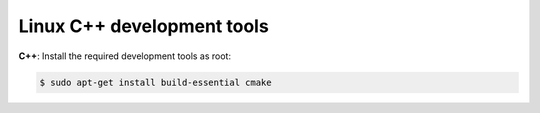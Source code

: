 Linux C++ development tools
-----------------------------

**C++**: Install the required development tools as root:

.. code-block:: bash

	$ sudo apt-get install build-essential cmake

